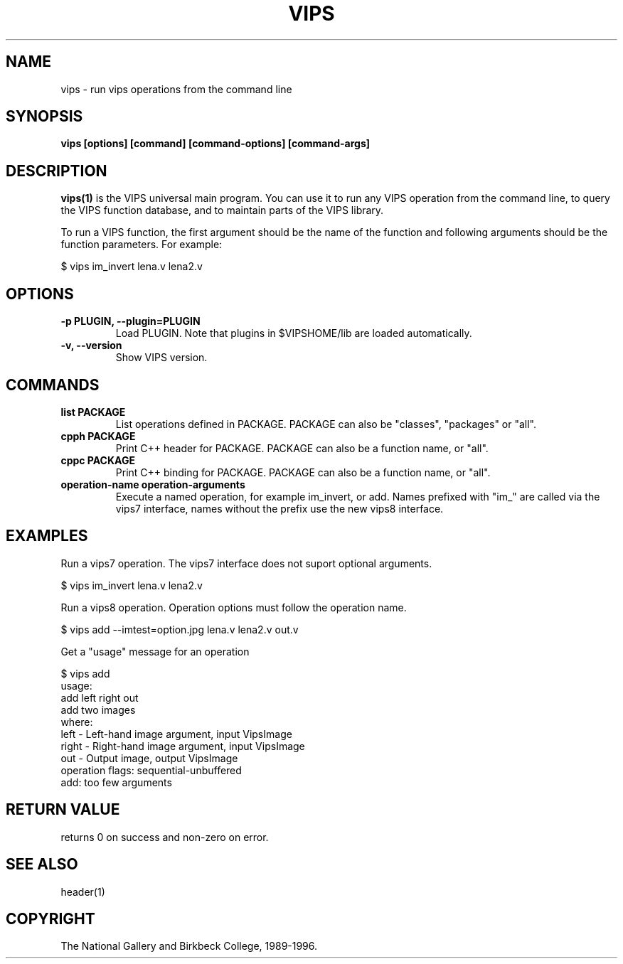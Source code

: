 .TH VIPS 1 "30 June 1993"
.SH NAME
vips \- run vips operations from the command line
.SH SYNOPSIS
.B vips [options] [command] [command-options] [command-args]
.SH DESCRIPTION
.B vips(1)
is the VIPS universal main program. You can use it to run any VIPS operation
from the command line, to query the VIPS function database, and to
maintain parts of the VIPS library.

To run a VIPS function, the first argument should be the name of the function
and following arguments should be the function parameters. For example:

  $ vips im_invert lena.v lena2.v

.SH OPTIONS
.TP
.B -p PLUGIN, --plugin=PLUGIN       
Load PLUGIN. Note that plugins in $VIPSHOME/lib are loaded automatically.

.TP
.B -v, --version
Show VIPS version.

.SH COMMANDS

.TP
.B list PACKAGE
List operations defined in PACKAGE. PACKAGE can also be "classes", "packages"
or "all".

.TP
.B cpph PACKAGE
Print C++ header for PACKAGE. PACKAGE can also be a function name, or "all".

.TP
.B cppc PACKAGE
Print C++ binding for PACKAGE. PACKAGE can also be a function name, or "all".

.TP
.B operation-name operation-arguments
Execute a named operation, for example im_invert, or add. Names prefixed with
"im_" are called via the vips7 interface, names without the prefix use the new
vips8 interface.

.SH EXAMPLES

Run a vips7 operation. The vips7 interface does not suport optional arguments.

  $ vips im_invert lena.v lena2.v

Run a vips8 operation. Operation options must follow the operation name.

  $ vips add --imtest=option.jpg lena.v lena2.v out.v

Get a "usage" message for an operation

  $ vips add 
  usage:
     add left right out
     add two images
  where:
     left         - Left-hand image argument, input VipsImage
     right        - Right-hand image argument, input VipsImage
     out          - Output image, output VipsImage
  operation flags: sequential-unbuffered 
  add: too few arguments

.SH RETURN VALUE
returns 0 on success and non-zero on error.
.SH SEE ALSO
header(1)
.SH COPYRIGHT
The National Gallery and Birkbeck College, 1989-1996.
